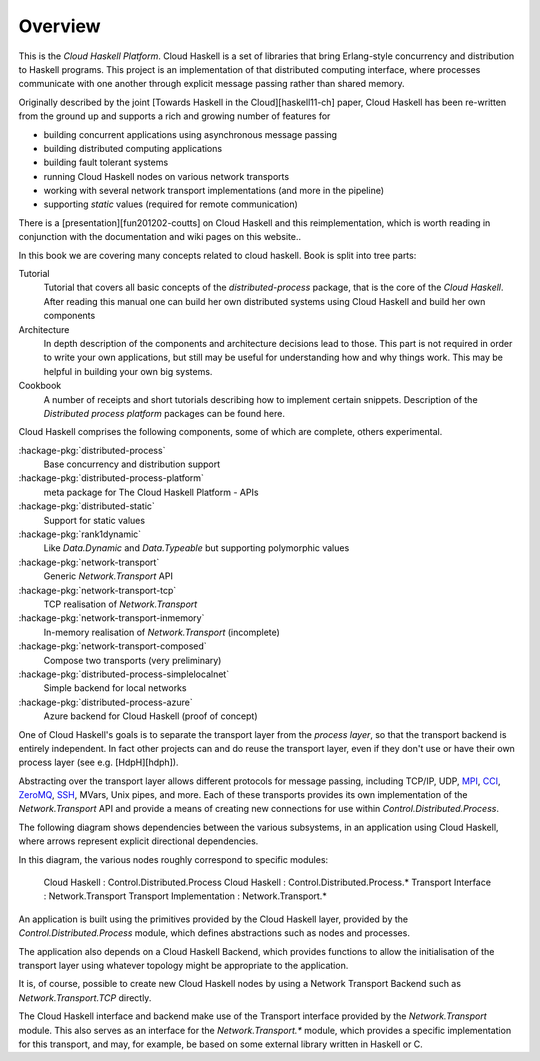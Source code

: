 Overview
========

This is the `Cloud Haskell Platform`. Cloud Haskell is a set of libraries that bring
Erlang-style concurrency and distribution to Haskell programs. This
project is an implementation of that distributed computing interface, where
processes communicate with one another through explicit message passing rather
than shared memory.

Originally described by the joint [Towards Haskell in the Cloud][haskell11-ch] paper,
Cloud Haskell has been re-written from the ground up and supports a rich and
growing number of features for

* building concurrent applications using asynchronous message passing
* building distributed computing applications
* building fault tolerant systems
* running Cloud Haskell nodes on various network transports
* working with several network transport implementations (and more in the pipeline)
* supporting *static* values (required for remote communication)

There is a [presentation][fun201202-coutts] on Cloud Haskell and this reimplementation,
which is worth reading in conjunction with the documentation and wiki pages on this website..

In this book we are covering many concepts related to cloud haskell. Book is split
into tree parts:

Tutorial
  Tutorial that covers all basic concepts of the `distributed-process` package,
  that is the core of the `Cloud Haskell`. After reading this manual one can build
  her own distributed systems using Cloud Haskell and build her own components

Architecture
  In depth description of the components and architecture decisions lead to those.
  This part is not required in order to write your own applications, but still
  may be useful for understanding how and why things work. This may be helpful in
  building your own big systems.

Cookbook
  A number of receipts and short tutorials describing how to implement certain
  snippets. Description of the `Distributed process platform` packages can be
  found here.


Cloud Haskell comprises the following components, some of which are complete,
others experimental.

:hackage-pkg:`distributed-process`
    Base concurrency and distribution support

:hackage-pkg:`distributed-process-platform`
   meta package for The Cloud Haskell Platform - APIs

:hackage-pkg:`distributed-static`
   Support for static values

:hackage-pkg:`rank1dynamic`
   Like `Data.Dynamic` and `Data.Typeable` but supporting polymorphic values

:hackage-pkg:`network-transport`
   Generic `Network.Transport` API

:hackage-pkg:`network-transport-tcp`
    TCP realisation of `Network.Transport`

:hackage-pkg:`network-transport-inmemory`
    In-memory realisation of `Network.Transport` (incomplete)

:hackage-pkg:`network-transport-composed`
    Compose two transports (very preliminary)

:hackage-pkg:`distributed-process-simplelocalnet`
    Simple backend for local networks

:hackage-pkg:`distributed-process-azure`
    Azure backend for Cloud Haskell (proof of concept)

One of Cloud Haskell's goals is to separate the transport layer from the
*process layer*, so that the transport backend is entirely independent. In fact
other projects can and do reuse the transport layer, even if they don't use or
have their own process layer (see e.g. [HdpH][hdph]).

Abstracting over the transport layer allows different protocols for
message passing, including TCP/IP, UDP, `MPI <http://en.wikipedia.org/wiki/Message_Passing_Interface>`_,
`CCI <http://www.olcf.ornl.gov/center-projects/common-communication-interface/>`_,
`ZeroMQ <http://zeromq.org>`_, `SSH <http://openssh.com>`_, MVars, Unix pipes, and more.
Each of these transports provides its own implementation of the `Network.Transport` API
and provide a means of creating new connections for use within `Control.Distributed.Process`.

The following diagram shows dependencies between the various subsystems,
in an application using Cloud Haskell, where arrows represent explicit
directional dependencies.

.. graphviz::

   digraph {
      app->dp->nt;
      app->chb->nti->hctl;
      app{title="Application"};
      dp{title="Cloud Haskell\n(distributed-process)"};
      nt{title="Transport Interface\n(network-transport)"};
      chb{title="Cloud Haskell Backend\n(distributed-process-*)"};
      nti{title="Transport Implementation\n(network-transport-*)"};
      hctl{title="Haskell/C Transport Library"};
   }

In this diagram, the various nodes roughly correspond to specific modules:

    Cloud Haskell                : Control.Distributed.Process
    Cloud Haskell                : Control.Distributed.Process.*
    Transport Interface          : Network.Transport
    Transport Implementation     : Network.Transport.*

An application is built using the primitives provided by the Cloud
Haskell layer, provided by the `Control.Distributed.Process` module, which
defines abstractions such as nodes and processes.

The application also depends on a Cloud Haskell Backend, which
provides functions to allow the initialisation of the transport layer
using whatever topology might be appropriate to the application.

It is, of course, possible to create new Cloud Haskell nodes by
using a Network Transport Backend such as `Network.Transport.TCP`
directly.

The Cloud Haskell interface and backend make use of the Transport
interface provided by the `Network.Transport` module.
This also serves as an interface for the `Network.Transport.*`
module, which provides a specific implementation for this transport,
and may, for example, be based on some external library written in
Haskell or C.
